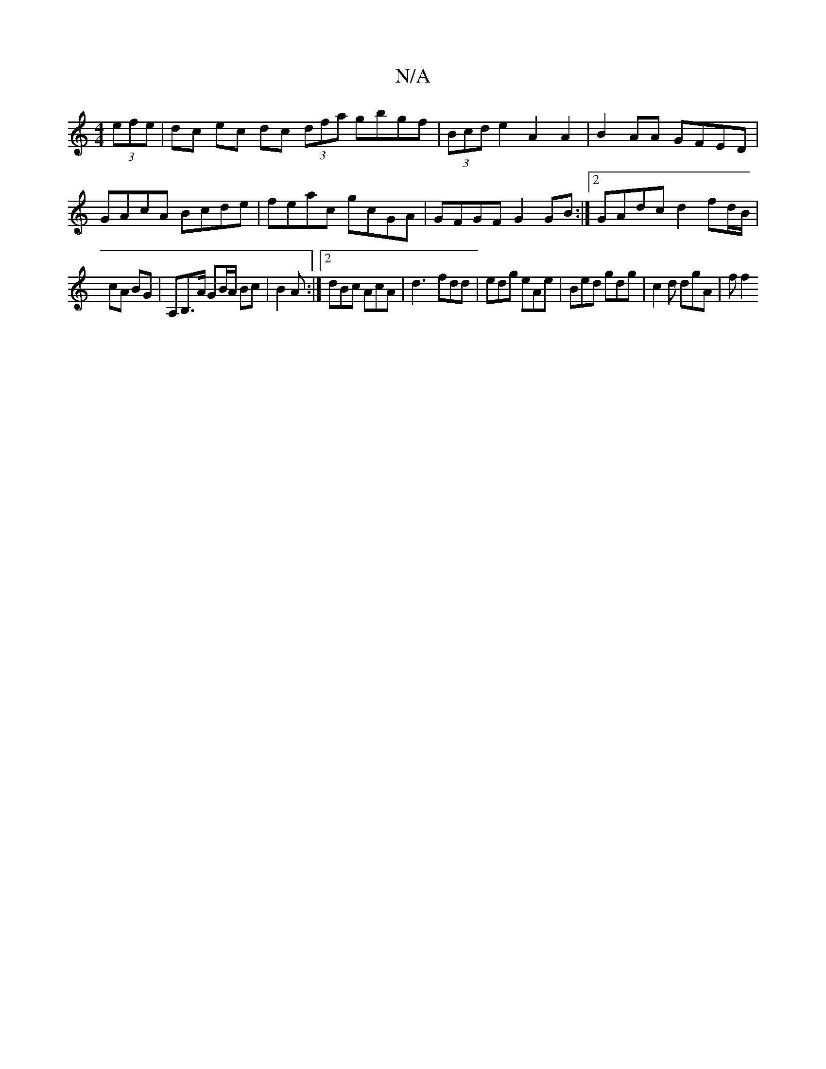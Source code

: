 X:1
T:N/A
M:4/4
R:N/A
K:Cmajor
(3efe | dc ec dc (3dfa gbgf | (3Bcd e2 A2 A2 | B2 AA GFED | GA-cA Bcde|feac gcGA|GFGF G2 GB:|2 GAdc d2fd/B/ |
cA BG | A,B,>A GB/A/ Bc | B2 A :|[2 dBc AcA | d3- fdd | edg eAe | Bed gdg | c2d dgA | f f2